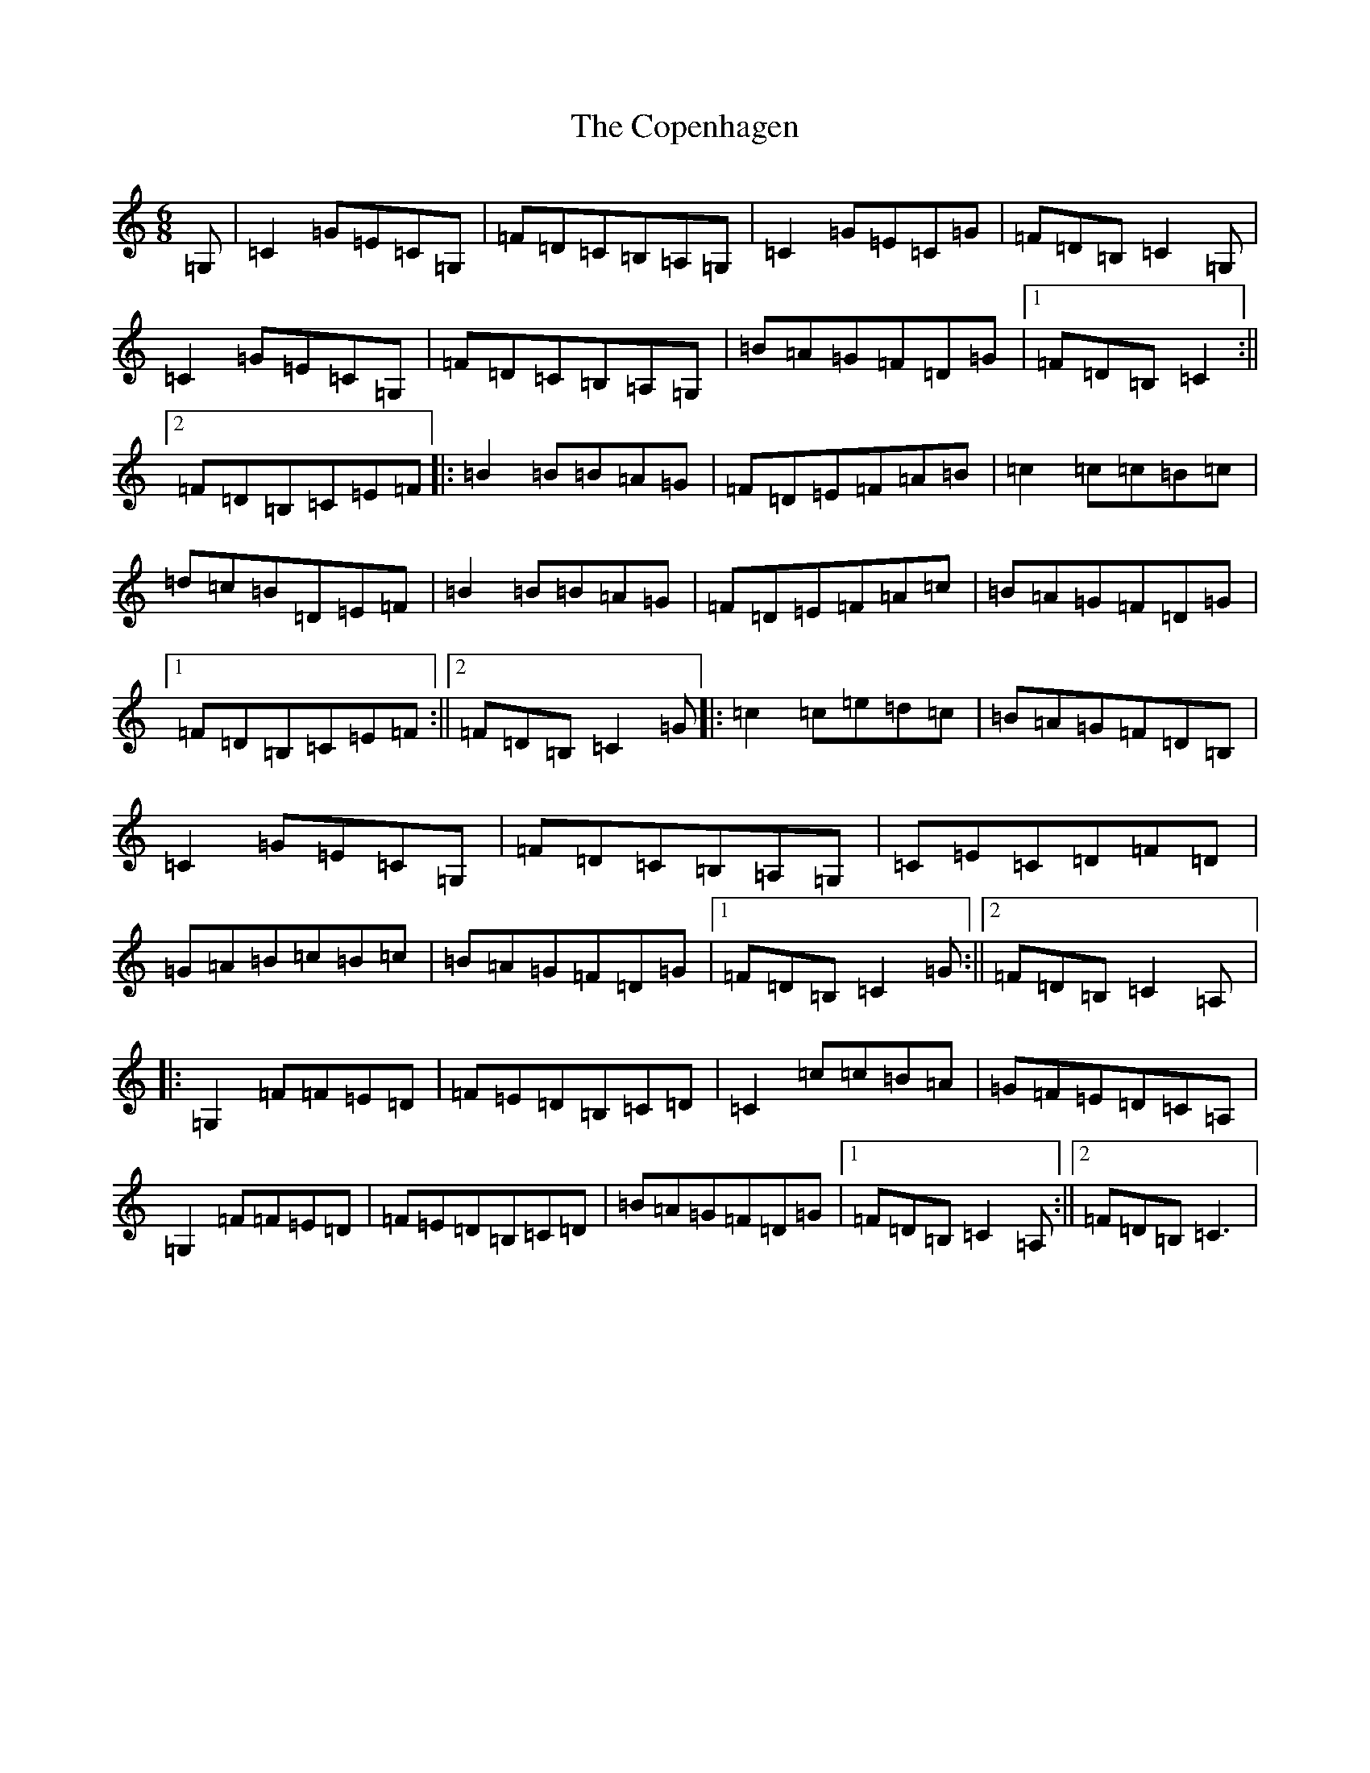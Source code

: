 X: 4214
T: Copenhagen, The
S: https://thesession.org/tunes/12427#setting20729
R: jig
M:6/8
L:1/8
K: C Major
=G,|=C2=G=E=C=G,|=F=D=C=B,=A,=G,|=C2=G=E=C=G|=F=D=B,=C2=G,|=C2=G=E=C=G,|=F=D=C=B,=A,=G,|=B=A=G=F=D=G|1=F=D=B,=C2:||2=F=D=B,=C=E=F|:=B2=B=B=A=G|=F=D=E=F=A=B|=c2=c=c=B=c|=d=c=B=D=E=F|=B2=B=B=A=G|=F=D=E=F=A=c|=B=A=G=F=D=G|1=F=D=B,=C=E=F:||2=F=D=B,=C2=G|:=c2=c=e=d=c|=B=A=G=F=D=B,|=C2=G=E=C=G,|=F=D=C=B,=A,=G,|=C=E=C=D=F=D|=G=A=B=c=B=c|=B=A=G=F=D=G|1=F=D=B,=C2=G:||2=F=D=B,=C2=A,|:=G,2=F=F=E=D|=F=E=D=B,=C=D|=C2=c=c=B=A|=G=F=E=D=C=A,|=G,2=F=F=E=D|=F=E=D=B,=C=D|=B=A=G=F=D=G|1=F=D=B,=C2=A,:||2=F=D=B,=C3|